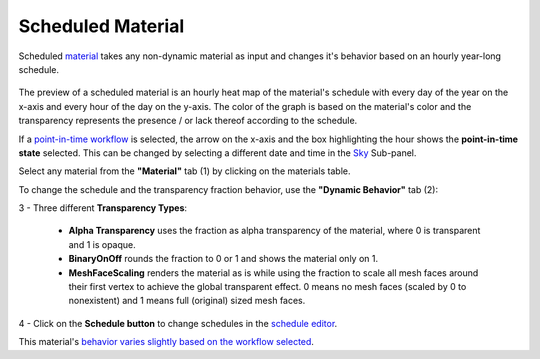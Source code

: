 Scheduled Material
================================================

Scheduled `material`_ takes any non-dynamic material as input and changes it's behavior based on an hourly year-long schedule. 

.. figure:: images/matBrowser_scheduled.png
   :width: 900px
   :align: center

The preview of a scheduled material is an hourly heat map of the material's schedule with every day of the year on the x-axis and every hour of the day on the y-axis. 
The color of the graph is based on the material's color and the transparency represents the presence / or lack thereof according to the schedule. 

If a `point-in-time workflow`_ is selected, the arrow on the x-axis and the box highlighting the hour shows the **point-in-time state** selected. This can be changed by selecting a different date and time in the `Sky`_ Sub-panel. 

Select any material from the **"Material"** tab (1) by clicking on the materials table. 

To change the schedule and the transparency fraction behavior, use the **"Dynamic Behavior"** tab (2): 

| 3 - Three different **Transparency Types**: 

  - **Alpha Transparency** uses the fraction as alpha transparency of the material, where 0 is transparent and 1 is opaque. 

  - **BinaryOnOff** rounds the fraction to 0 or 1 and shows the material only on 1. 

  - **MeshFaceScaling** renders the material as is while using the fraction to scale all mesh faces around their first vertex to achieve the global transparent effect. 0 means no mesh faces (scaled by 0 to nonexistent) and 1 means full (original) sized mesh faces. 

| 4 - Click on the **Schedule button** to change schedules in the `schedule editor`_. 

This material's `behavior varies slightly based on the workflow selected`_. 



.. _Sky: sky.html

.. _behavior varies slightly based on the workflow selected: materials.html#dynamic-material-behavior-based-on-workflow

.. _schedule editor: scheduleEditor.html

.. _point-in-time workflow: materials.html#dynamic-material-behavior-based-on-workflow

.. _material: materials.html